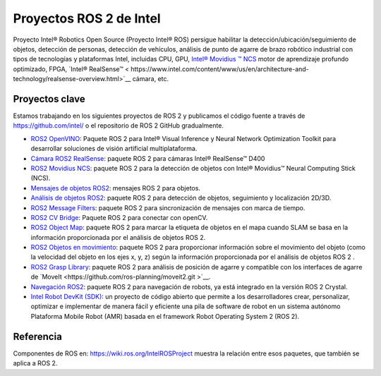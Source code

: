 .. redirect-from::

  Intel-ROS2-Projects

Proyectos ROS 2 de Intel
========================

Proyecto Intel® Robotics Open Source (Proyecto Intel® ROS) persigue habilitar la detección/ubicación/seguimiento de objetos, detección de personas, detección de vehículos, análisis de punto de agarre de brazo robótico industrial con tipos de tecnologías y plataformas Intel, incluidas CPU, GPU, `Intel® Movidius ™ NCS <https://www.intel.com/content/www/us/en/developer/tools/neural-compute-stick/overview.html>`__ motor de aprendizaje profundo optimizado, FPGA, `Intel® RealSense™ < https://www.intel.com/content/www/us/en/architecture-and-technology/realsense-overview.html>`__ cámara, etc.

Proyectos clave
---------------

Estamos trabajando en los siguientes proyectos de ROS 2 y publicamos el código fuente a través de https://github.com/intel/ o el repositorio de ROS 2 GitHub gradualmente.

* `ROS2 OpenVINO <https://github.com/intel/ros2_openvino_toolkit>`__: Paquete ROS 2 para Intel® Visual Inference y Neural Network Optimization Toolkit para desarrollar soluciones de visión artificial multiplataforma.
* `Cámara ROS2 RealSense <https://github.com/intel/ros2_intel_realsense>`__: paquete ROS 2 para cámaras Intel® RealSense™ D400
* `ROS2 Movidius NCS <https://github.com/intel/ros2_intel_movidius_ncs>`__: paquete ROS 2 para la detección de objetos con Intel® Movidius™ Neural Computing Stick (NCS).
* `Mensajes de objetos ROS2 <https://github.com/intel/ros2_object_msgs>`__: mensajes ROS 2 para objetos.
* `Análisis de objetos ROS2 <https://github.com/intel/ros2_object_analytics>`__: paquete ROS 2 para detección de objetos, seguimiento y localización 2D/3D.
* `ROS2 Message Filters <https://github.com/ros2/message_filters>`__: paquete ROS 2 para sincronización de mensajes con marca de tiempo.
* `ROS2 CV Bridge <https://github.com/ros-perception/vision_opencv/tree/ros2/cv_bridge>`__: Paquete ROS 2 para conectar con openCV.
* `ROS2 Object Map <https://github.com/intel/ros2_object_map>`__: paquete ROS 2 para marcar la etiqueta de objetos en el mapa cuando SLAM se basa en la información proporcionada por el análisis de objetos ROS 2.
* `ROS2 Objetos en movimiento <https://github.com/intel/ros2_moving_object>`__: paquete ROS 2 para proporcionar información sobre el movimiento del objeto (como la velocidad del objeto en los ejes x, y, z) según la información proporcionada por el análisis de objetos ROS 2 .
* `ROS2 Grasp Library <https://github.com/intel/ros2_grasp_library>`__: paquete ROS 2 para análisis de posición de agarre y compatible con los interfaces de agarre de `MoveIt <https://github.com/ros-planning/moveit2.git >`__.
* `Navegación ROS2 <https://github.com/ros-planning/navigation2>`__: paquete ROS 2 para navegación de robots, ya está integrado en la versión ROS 2 Crystal.
* `Intel Robot DevKit (SDK) <https://github.com/intel/robot_devkit>`__: un proyecto de código abierto que permite a los desarrolladores crear, personalizar, optimizar e implementar de manera fácil y eficiente una pila de software de robot en un sistema autónomo Plataforma Mobile Robot (AMR) basada en el framework Robot Operating System 2 (ROS 2).

Referencia
----------

Componentes de ROS en: https://wiki.ros.org/IntelROSProject muestra la relación entre esos paquetes, que también se aplica a ROS 2.
